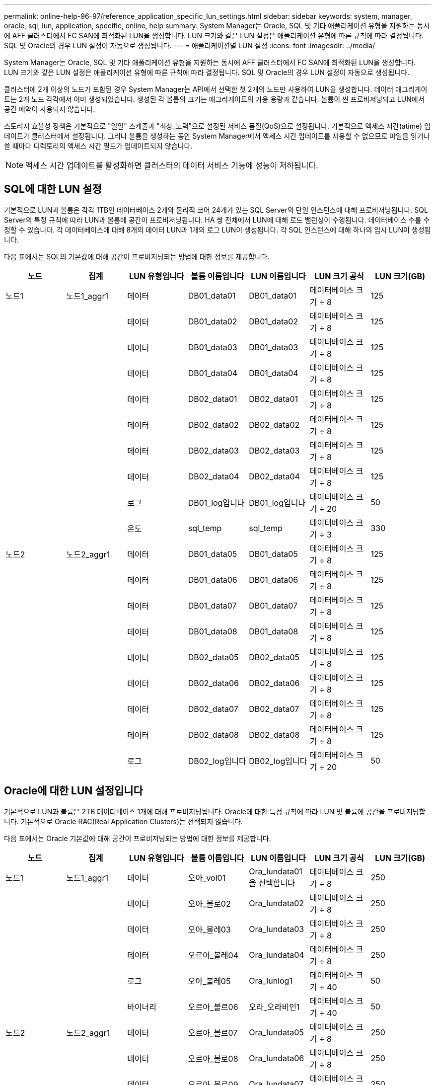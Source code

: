 ---
permalink: online-help-96-97/reference_application_specific_lun_settings.html 
sidebar: sidebar 
keywords: system, manager, oracle, sql, lun, application, specific, online, help 
summary: System Manager는 Oracle, SQL 및 기타 애플리케이션 유형을 지원하는 동시에 AFF 클러스터에서 FC SAN에 최적화된 LUN을 생성합니다. LUN 크기와 같은 LUN 설정은 애플리케이션 유형에 따른 규칙에 따라 결정됩니다. SQL 및 Oracle의 경우 LUN 설정이 자동으로 생성됩니다. 
---
= 애플리케이션별 LUN 설정
:icons: font
:imagesdir: ../media/


[role="lead"]
System Manager는 Oracle, SQL 및 기타 애플리케이션 유형을 지원하는 동시에 AFF 클러스터에서 FC SAN에 최적화된 LUN을 생성합니다. LUN 크기와 같은 LUN 설정은 애플리케이션 유형에 따른 규칙에 따라 결정됩니다. SQL 및 Oracle의 경우 LUN 설정이 자동으로 생성됩니다.

클러스터에 2개 이상의 노드가 포함된 경우 System Manager는 API에서 선택한 첫 2개의 노드만 사용하여 LUN을 생성합니다. 데이터 애그리게이트는 2개 노드 각각에서 이미 생성되었습니다. 생성된 각 볼륨의 크기는 애그리게이트의 가용 용량과 같습니다. 볼륨이 씬 프로비저닝되고 LUN에서 공간 예약이 사용되지 않습니다.

스토리지 효율성 정책은 기본적으로 "일일" 스케줄과 "최상_노력"으로 설정된 서비스 품질(QoS)으로 설정됩니다. 기본적으로 액세스 시간(atime) 업데이트가 클러스터에서 설정됩니다. 그러나 볼륨을 생성하는 동안 System Manager에서 액세스 시간 업데이트를 사용할 수 없으므로 파일을 읽거나 쓸 때마다 디렉토리의 액세스 시간 필드가 업데이트되지 않습니다.

[NOTE]
====
액세스 시간 업데이트를 활성화하면 클러스터의 데이터 서비스 기능에 성능이 저하됩니다.

====


== SQL에 대한 LUN 설정

기본적으로 LUN과 볼륨은 각각 1TB인 데이터베이스 2개와 물리적 코어 24개가 있는 SQL Server의 단일 인스턴스에 대해 프로비저닝됩니다. SQL Server의 특정 규칙에 따라 LUN과 볼륨에 공간이 프로비저닝됩니다. HA 쌍 전체에서 LUN에 대해 로드 밸런싱이 수행됩니다. 데이터베이스 수를 수정할 수 있습니다. 각 데이터베이스에 대해 8개의 데이터 LUN과 1개의 로그 LUN이 생성됩니다. 각 SQL 인스턴스에 대해 하나의 임시 LUN이 생성됩니다.

다음 표에서는 SQL의 기본값에 대해 공간이 프로비저닝되는 방법에 대한 정보를 제공합니다.

|===
| 노드 | 집계 | LUN 유형입니다 | 볼륨 이름입니다 | LUN 이름입니다 | LUN 크기 공식 | LUN 크기(GB) 


 a| 
노드1
 a| 
노드1_aggr1
 a| 
데이터
 a| 
DB01_data01
 a| 
DB01_data01
 a| 
데이터베이스 크기 ÷ 8
 a| 
125



 a| 
 a| 
 a| 
데이터
 a| 
DB01_data02
 a| 
DB01_data02
 a| 
데이터베이스 크기 ÷ 8
 a| 
125



 a| 
 a| 
 a| 
데이터
 a| 
DB01_data03
 a| 
DB01_data03
 a| 
데이터베이스 크기 ÷ 8
 a| 
125



 a| 
 a| 
 a| 
데이터
 a| 
DB01_data04
 a| 
DB01_data04
 a| 
데이터베이스 크기 ÷ 8
 a| 
125



 a| 
 a| 
 a| 
데이터
 a| 
DB02_data01
 a| 
DB02_data01
 a| 
데이터베이스 크기 ÷ 8
 a| 
125



 a| 
 a| 
 a| 
데이터
 a| 
DB02_data02
 a| 
DB02_data02
 a| 
데이터베이스 크기 ÷ 8
 a| 
125



 a| 
 a| 
 a| 
데이터
 a| 
DB02_data03
 a| 
DB02_data03
 a| 
데이터베이스 크기 ÷ 8
 a| 
125



 a| 
 a| 
 a| 
데이터
 a| 
DB02_data04
 a| 
DB02_data04
 a| 
데이터베이스 크기 ÷ 8
 a| 
125



 a| 
 a| 
 a| 
로그
 a| 
DB01_log입니다
 a| 
DB01_log입니다
 a| 
데이터베이스 크기 ÷ 20
 a| 
50



 a| 
 a| 
 a| 
온도
 a| 
sql_temp
 a| 
sql_temp
 a| 
데이터베이스 크기 ÷ 3
 a| 
330



 a| 
노드2
 a| 
노드2_aggr1
 a| 
데이터
 a| 
DB01_data05
 a| 
DB01_data05
 a| 
데이터베이스 크기 ÷ 8
 a| 
125



 a| 
 a| 
 a| 
데이터
 a| 
DB01_data06
 a| 
DB01_data06
 a| 
데이터베이스 크기 ÷ 8
 a| 
125



 a| 
 a| 
 a| 
데이터
 a| 
DB01_data07
 a| 
DB01_data07
 a| 
데이터베이스 크기 ÷ 8
 a| 
125



 a| 
 a| 
 a| 
데이터
 a| 
DB01_data08
 a| 
DB01_data08
 a| 
데이터베이스 크기 ÷ 8
 a| 
125



 a| 
 a| 
 a| 
데이터
 a| 
DB02_data05
 a| 
DB02_data05
 a| 
데이터베이스 크기 ÷ 8
 a| 
125



 a| 
 a| 
 a| 
데이터
 a| 
DB02_data06
 a| 
DB02_data06
 a| 
데이터베이스 크기 ÷ 8
 a| 
125



 a| 
 a| 
 a| 
데이터
 a| 
DB02_data07
 a| 
DB02_data07
 a| 
데이터베이스 크기 ÷ 8
 a| 
125



 a| 
 a| 
 a| 
데이터
 a| 
DB02_data08
 a| 
DB02_data08
 a| 
데이터베이스 크기 ÷ 8
 a| 
125



 a| 
 a| 
 a| 
로그
 a| 
DB02_log입니다
 a| 
DB02_log입니다
 a| 
데이터베이스 크기 ÷ 20
 a| 
50

|===


== Oracle에 대한 LUN 설정입니다

기본적으로 LUN과 볼륨은 2TB 데이터베이스 1개에 대해 프로비저닝됩니다. Oracle에 대한 특정 규칙에 따라 LUN 및 볼륨에 공간을 프로비저닝합니다. 기본적으로 Oracle RAC(Real Application Clusters)는 선택되지 않습니다.

다음 표에서는 Oracle 기본값에 대해 공간이 프로비저닝되는 방법에 대한 정보를 제공합니다.

|===
| 노드 | 집계 | LUN 유형입니다 | 볼륨 이름입니다 | LUN 이름입니다 | LUN 크기 공식 | LUN 크기(GB) 


 a| 
노드1
 a| 
노드1_aggr1
 a| 
데이터
 a| 
오아_vol01
 a| 
Ora_lundata01을 선택합니다
 a| 
데이터베이스 크기 ÷ 8
 a| 
250



 a| 
 a| 
 a| 
데이터
 a| 
오아_볼로02
 a| 
Ora_lundata02
 a| 
데이터베이스 크기 ÷ 8
 a| 
250



 a| 
 a| 
 a| 
데이터
 a| 
오아_볼레03
 a| 
Ora_lundata03
 a| 
데이터베이스 크기 ÷ 8
 a| 
250



 a| 
 a| 
 a| 
데이터
 a| 
오르아_볼레04
 a| 
Ora_lundata04
 a| 
데이터베이스 크기 ÷ 8
 a| 
250



 a| 
 a| 
 a| 
로그
 a| 
오아_볼레05
 a| 
Ora_lunlog1
 a| 
데이터베이스 크기 ÷ 40
 a| 
50



 a| 
 a| 
 a| 
바이너리
 a| 
오르아_볼르06
 a| 
오라_오라비인1
 a| 
데이터베이스 크기 ÷ 40
 a| 
50



 a| 
노드2
 a| 
노드2_aggr1
 a| 
데이터
 a| 
오르아_볼르07
 a| 
Ora_lundata05
 a| 
데이터베이스 크기 ÷ 8
 a| 
250



 a| 
 a| 
 a| 
데이터
 a| 
오르아_볼로08
 a| 
Ora_lundata06
 a| 
데이터베이스 크기 ÷ 8
 a| 
250



 a| 
 a| 
 a| 
데이터
 a| 
오르아_볼로09
 a| 
Ora_lundata07
 a| 
데이터베이스 크기 ÷ 8
 a| 
250



 a| 
 a| 
 a| 
데이터
 a| 
Ora_vol10
 a| 
Ora_lundata08
 a| 
데이터베이스 크기 ÷ 8
 a| 
250



 a| 
 a| 
 a| 
로그
 a| 
오르아_볼로11
 a| 
Ora_lunlog2
 a| 
데이터베이스 크기 ÷ 40
 a| 
50

|===
Oracle RAC의 경우 LUN이 그리드 파일용으로 프로비저닝됩니다. Oracle RAC에는 2개의 RAC 노드만 지원됩니다.

다음 표에서는 Oracle RAC 기본값에 대해 공간이 프로비저닝되는 방법에 대한 정보를 제공합니다.

|===
| 노드 | 집계 | LUN 유형입니다 | 볼륨 이름입니다 | LUN 이름입니다 | LUN 크기 공식 | LUN 크기(GB) 


 a| 
노드1
 a| 
노드1_aggr1
 a| 
데이터
 a| 
오아_vol01
 a| 
Ora_lundata01을 선택합니다
 a| 
데이터베이스 크기 ÷ 8
 a| 
250



 a| 
 a| 
 a| 
데이터
 a| 
오아_볼로02
 a| 
Ora_lundata02
 a| 
데이터베이스 크기 ÷ 8
 a| 
250



 a| 
 a| 
 a| 
데이터
 a| 
오아_볼레03
 a| 
Ora_lundata03
 a| 
데이터베이스 크기 ÷ 8
 a| 
250



 a| 
 a| 
 a| 
데이터
 a| 
오르아_볼레04
 a| 
Ora_lundata04
 a| 
데이터베이스 크기 ÷ 8
 a| 
250



 a| 
 a| 
 a| 
로그
 a| 
오아_볼레05
 a| 
Ora_lunlog1
 a| 
데이터베이스 크기 ÷ 40
 a| 
50



 a| 
 a| 
 a| 
바이너리
 a| 
오르아_볼르06
 a| 
오라_오라비인1
 a| 
데이터베이스 크기 ÷ 40
 a| 
50



 a| 
 a| 
 a| 
그리드
 a| 
오르아_볼르07
 a| 
오르아_룽랑1
 a| 
10GB
 a| 
10



 a| 
노드2
 a| 
노드2_aggr1
 a| 
데이터
 a| 
오르아_볼로08
 a| 
Ora_lundata05
 a| 
데이터베이스 크기 ÷ 8
 a| 
250



 a| 
 a| 
 a| 
데이터
 a| 
오르아_볼로09
 a| 
Ora_lundata06
 a| 
데이터베이스 크기 ÷ 8
 a| 
250



 a| 
 a| 
 a| 
데이터
 a| 
Ora_vol10
 a| 
Ora_lundata07
 a| 
데이터베이스 크기 ÷ 8
 a| 
250



 a| 
 a| 
 a| 
데이터
 a| 
오르아_볼로11
 a| 
Ora_lundata08
 a| 
데이터베이스 크기 ÷ 8
 a| 
250



 a| 
 a| 
 a| 
로그
 a| 
Ora_vol12
 a| 
Ora_lunlog2
 a| 
데이터베이스 크기 ÷ 40
 a| 
50



 a| 
 a| 
 a| 
바이너리
 a| 
오아_볼르13
 a| 
오르아_오르라반in2
 a| 
데이터베이스 크기 ÷ 40
 a| 
50

|===


== 다른 애플리케이션 유형에 대한 LUN 설정입니다

각 LUN은 볼륨에 프로비저닝됩니다. 공간은 지정된 크기에 따라 LUN에 프로비저닝됩니다. 로드 밸런싱은 모든 LUN의 노드에 걸쳐 수행됩니다.
